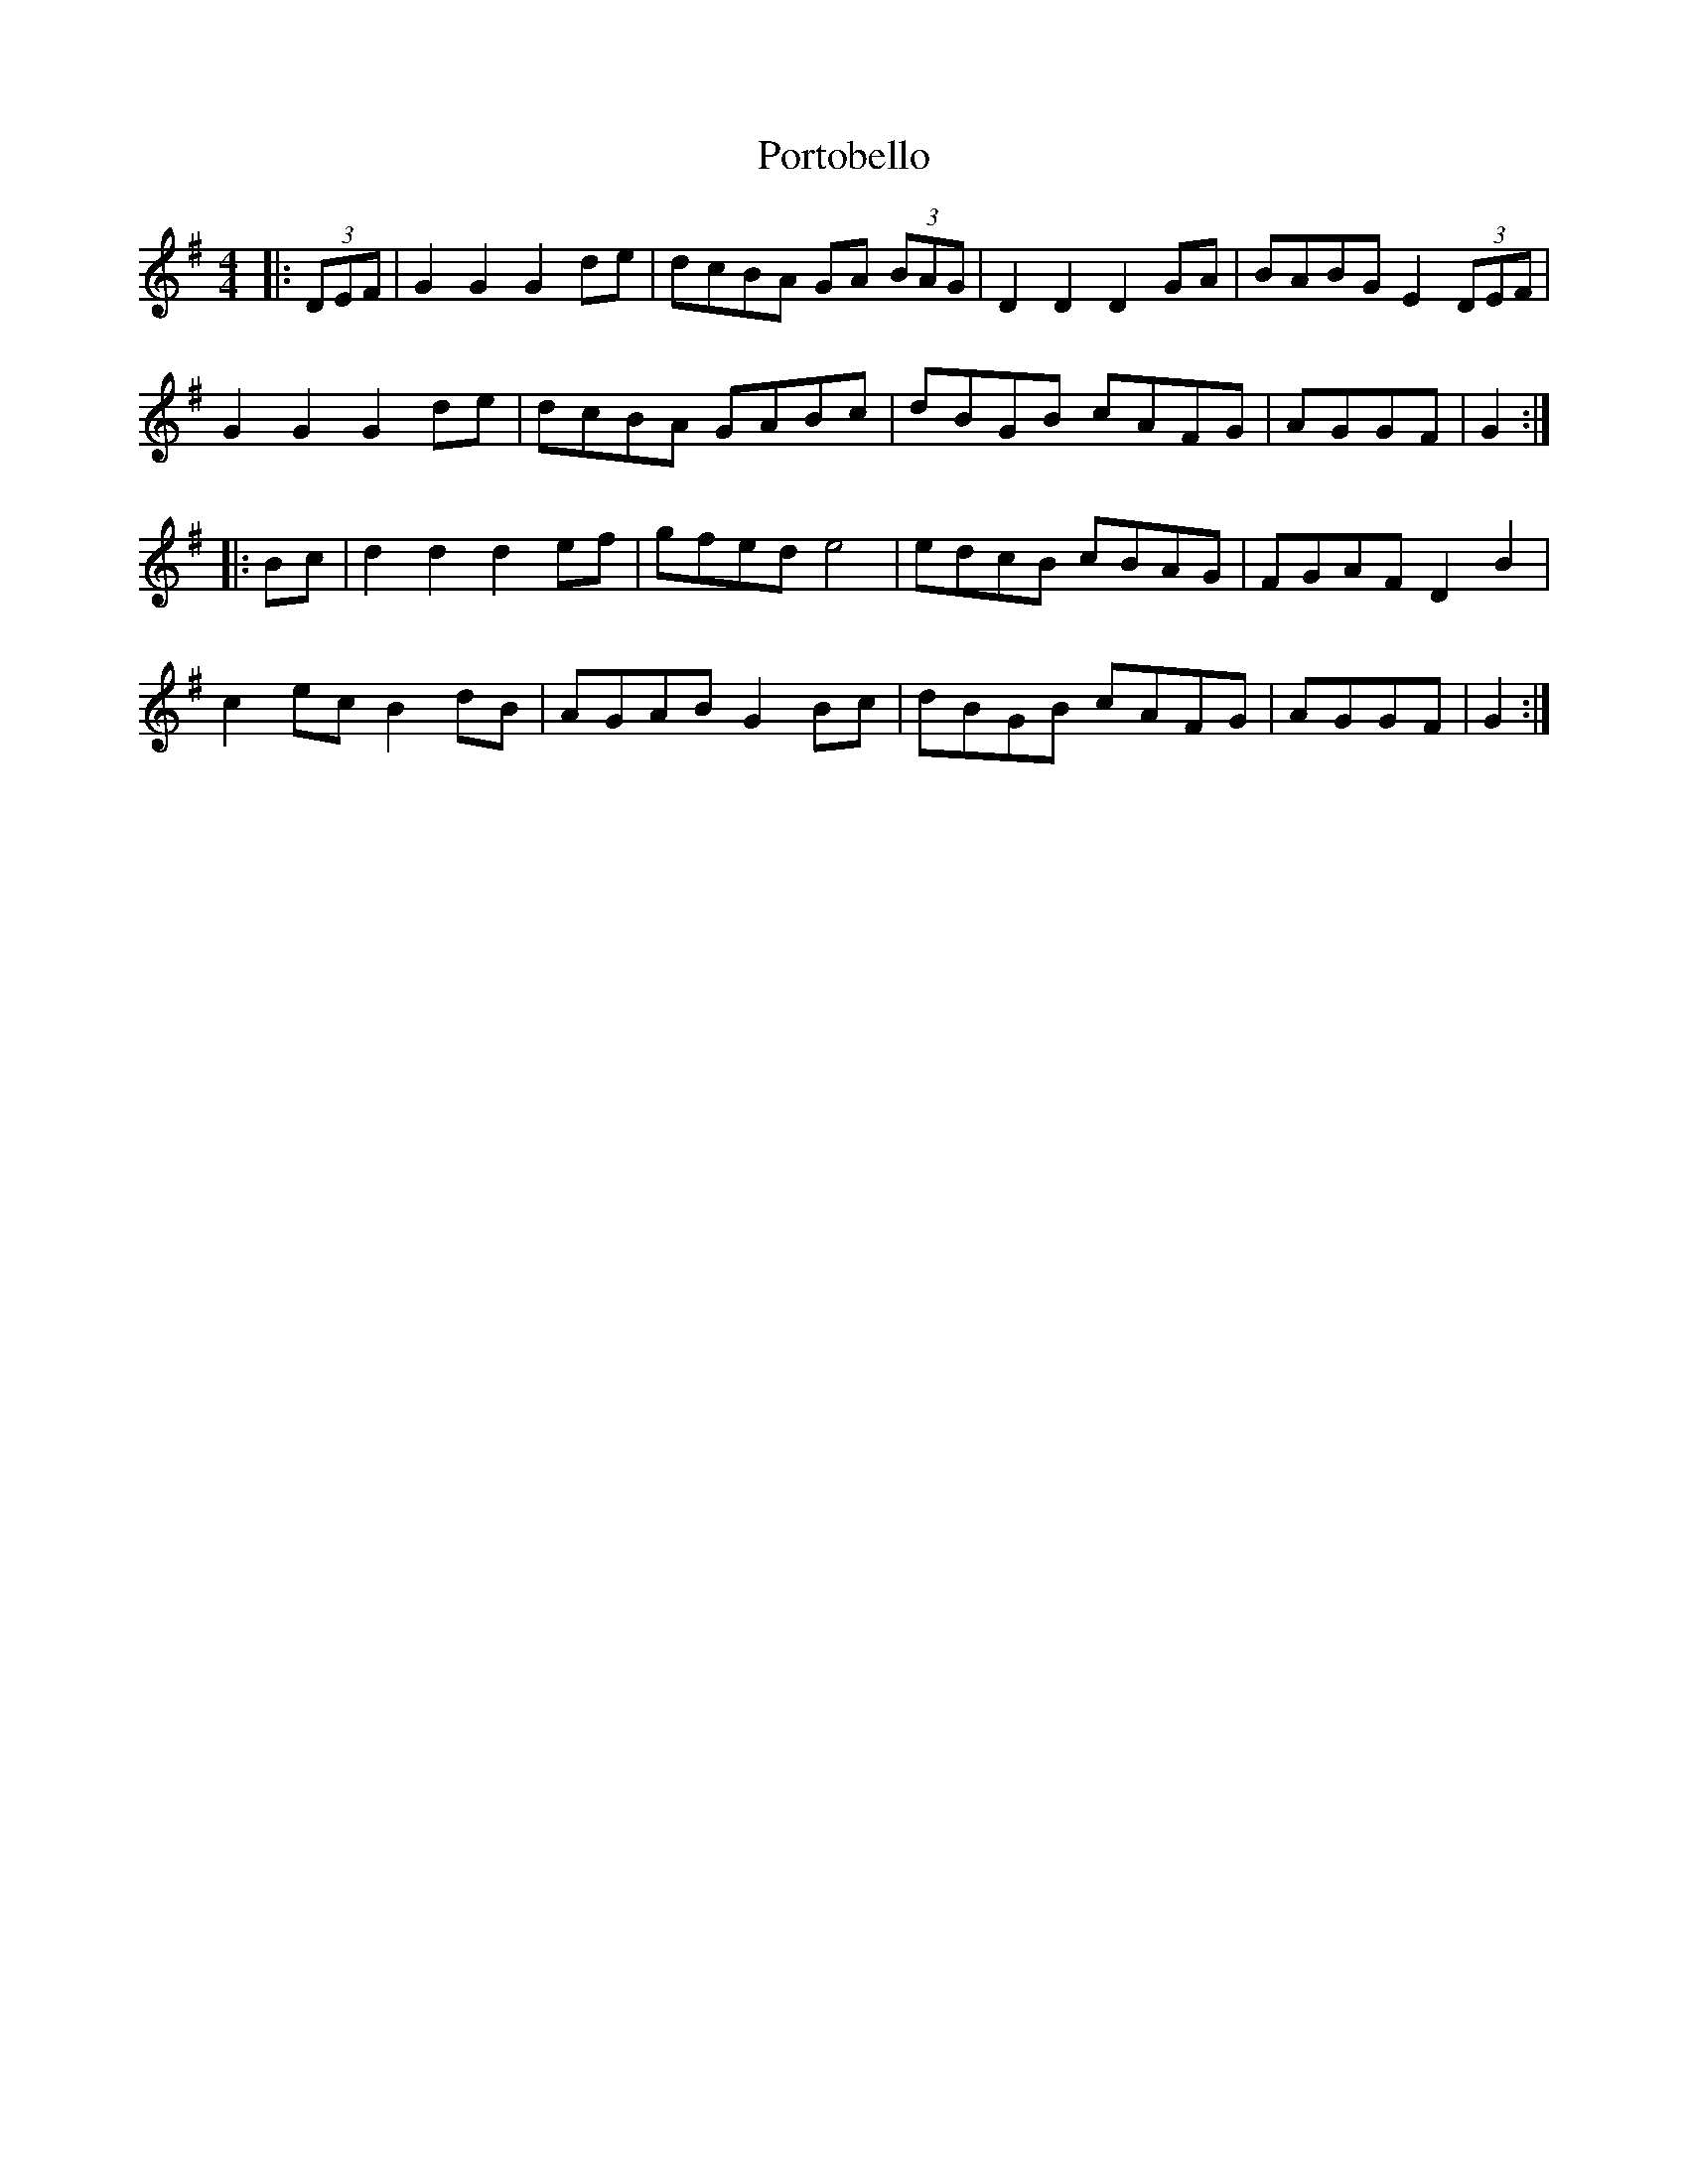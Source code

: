 X: 32876
T: Portobello
R: hornpipe
M: 4/4
K: Gmajor
|:(3DEF|G2 G2 G2 de|dcBA GA (3BAG|D2 D2 D2 GA|BABG E2 (3DEF|
G2 G2 G2 de|dcBA GABc|dBGB cAFG|AGGF|G2:|
|:Bc|d2 d2 d2 ef|gfed e4|edcB cBAG|FGAF D2 B2|
c2 ec B2 dB|AGAB G2 Bc|dBGB cAFG|AGGF|G2:|


